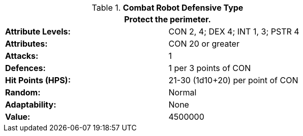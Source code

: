 // Table 5.C.D Combat Robot Defensive Type
.*Combat Robot Defensive Type*
[width="75%",cols="2*<",frame="all", stripes="even"]
|===
2+<|Protect the perimeter. 

s|Attribute Levels:
|CON 2, 4; DEX 4; INT 1, 3; PSTR 4

s|Attributes:
|CON 20 or greater

s|Attacks:
|1

s|Defences:
|1 per 3 points of CON

s|Hit Points (HPS):
|21-30 (1d10+20) per point of CON

s|Random:
|Normal

s|Adaptability:
|None

s|Value:
|4500000

|===
